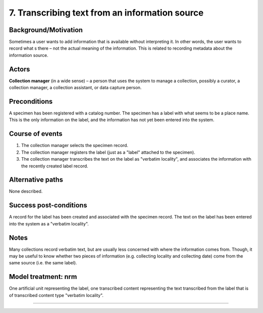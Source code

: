 7. Transcribing text from an information source
--------------------------------------------


Background/Motivation
~~~~~~~~~~~~~~~~~~~~~

Sometimes a user wants to add information that is available without
interpreting it. In other words, the user wants to record what s there – not
the actual meaning of the information. This is related to recording metadata
about the information source.


Actors
~~~~~~

**Collection manager** (in a wide sense) – a person that uses the system to
manage a collection, possibly a curator, a collection manager, a collection
assistant, or data capture person.


Preconditions
~~~~~~~~~~~~~

A specimen has been registered with a catalog number. The specimen has a label
with what seems to be a place name. This is the only information on the label,
and the information has not yet been entered into the system.


Course of events
~~~~~~~~~~~~~~~~

#. The collection manager selects the specimen record.

#. The collection manager registers the label (just as a "label" attached to
   the specimen).

#. The collection manager transcribes the text on the label as "verbatim
   locality", and associates the information with the recently created label
   record.


Alternative paths
~~~~~~~~~~~~~~~~~

None described.


Success post-conditions
~~~~~~~~~~~~~~~~~~~~~~~

A record for the label has been created and associated with the specimen
record. The text on the label has been entered into the system as a "verbatim
locality".


Notes
~~~~~

Many collections record verbatim text, but are usually less concerned with
where the information comes from. Though, it may be useful to know whether two
pieces of information (e.g. collecting locality and collecting date) come from
the same source (i.e. the same label).


Model treatment: nrm
~~~~~~~~~~~~~~~~~~~~

One artificial unit representing the label, one transcribed content
representing the text transcribed from the label that is of transcribed
content type "verbatim locality".

-------------------
